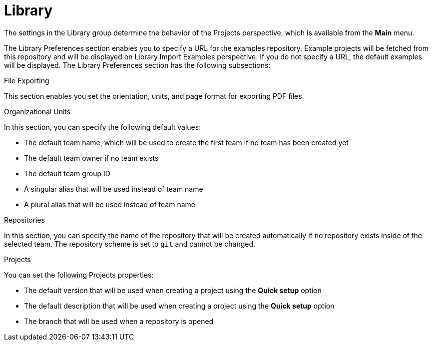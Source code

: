 [[con-business-central-settings-library]]
= Library
 
The settings in the Library group determine the behavior of the Projects perspective, which is available from the *Main* menu.

The Library Preferences section enables you to specify a URL for the examples repository. Example projects will be fetched from this repository and will be displayed on Library Import Examples perspective. If you do not specify a URL, the default examples will be displayed. The Library Preferences section has the following subsections:

.File Exporting

This section enables you set the orientation, units, and page format for exporting PDF files. 

.Organizational Units

In this section, you can specify the following default values:

* The default team name, which will be used to create the first team if no team has been created yet
* The default team owner if no team exists
* The default team group ID 
* A singular alias that will be used instead of team name
* A plural alias that will be used instead of team name


.Repositories

In this section, you can specify the name of the repository that will be created automatically if no repository exists inside of the selected team. The repository scheme is set to `git` and cannot be changed.  

.Projects

You can set the following Projects properties:

* The default version that will be used when creating a project using the *Quick setup* option
* The default description that will be used when creating a project using the *Quick setup* option
* The branch that will be used when a repository is opened
